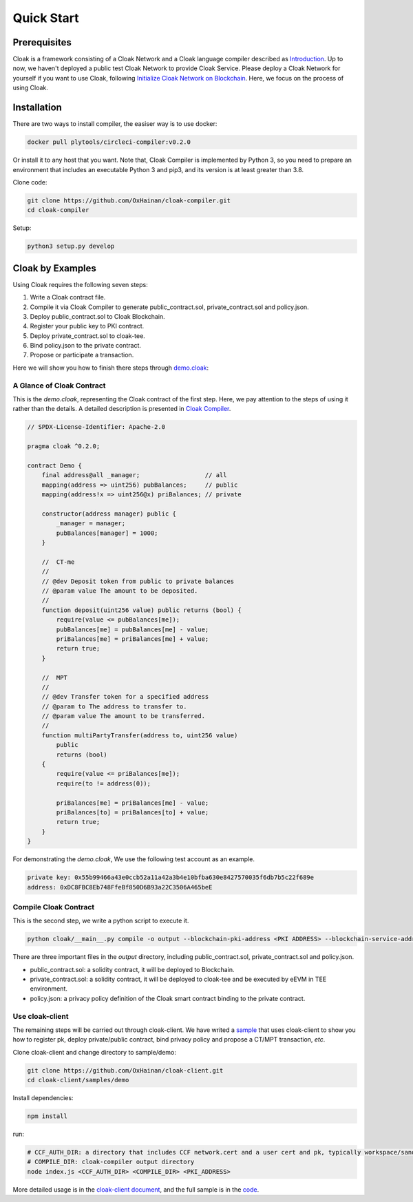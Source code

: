 =================================
Quick Start
=================================

---------------
Prerequisites
---------------
Cloak is a framework consisting of a Cloak Network and a Cloak language compiler described as
`Introduction <https://oxhainan-cloak-docs.readthedocs-hosted.com/en/latest/started/introduction.html>`__.
Up to now, we haven't  deployed a public test Cloak Network to provide Cloak Service.
Please deploy a Cloak Network for yourself if you want to use Cloak,
following `Initialize Cloak Network on Blockchain <https://oxhainan-cloak-docs.readthedocs-hosted.com/en/latest/tee-blockchain-architecture/initialize-cloak-network-on-blockchain.html>`__.
Here, we focus on the process of using Cloak.

---------------
Installation
---------------
There are two ways to install compiler, the easiser way is to use docker:

.. code:: 

   docker pull plytools/circleci-compiler:v0.2.0

Or install it to any host that you want. Note that, Cloak Compiler is implemented by
Python 3, so you need to prepare an environment that includes an executable
Python 3 and pip3, and its version is at least greater than 3.8.

Clone code:

.. code:: 

   git clone https://github.com/OxHainan/cloak-compiler.git
   cd cloak-compiler

Setup:

.. code:: 

   python3 setup.py develop


--------------------
Cloak by Examples
--------------------
Using Cloak requires the following seven steps:

1. Write a Cloak contract file.
2. Compile it via Cloak Compiler to generate public_contract.sol, private_contract.sol and policy.json.
3. Deploy public_contract.sol to Cloak Blockchain.
4. Register your public key to PKI contract.
5. Deploy private_contract.sol to cloak-tee.
6. Bind policy.json to the private contract.
7. Propose or participate a transaction.

Here we will show you how to finish there steps through `demo.cloak <https://github.com/OxHainan/cloak-client/blob/main/samples/demo/demo.cloak>`__:

A Glance of Cloak Contract
**********************

This is the *demo.cloak*, representing the Cloak contract of the first step.
Here, we pay attention to the steps of using it rather than the details. 
A detailed description is presented in `Cloak Compiler <https://oxhainan-cloak-docs.readthedocs-hosted.com/en/latest/develop-cloak-smart-contract/compiler.html>`_.

.. code-block::

    // SPDX-License-Identifier: Apache-2.0

    pragma cloak ^0.2.0;

    contract Demo {
        final address@all _manager;                  // all
        mapping(address => uint256) pubBalances;     // public
        mapping(address!x => uint256@x) priBalances; // private

        constructor(address manager) public {
            _manager = manager;
            pubBalances[manager] = 1000;
        }

        //  CT-me
        //
        // @dev Deposit token from public to private balances
        // @param value The amount to be deposited.
        //
        function deposit(uint256 value) public returns (bool) {
            require(value <= pubBalances[me]);
            pubBalances[me] = pubBalances[me] - value;
            priBalances[me] = priBalances[me] + value;
            return true;
        }

        //  MPT
        //
        // @dev Transfer token for a specified address
        // @param to The address to transfer to.
        // @param value The amount to be transferred.
        //
        function multiPartyTransfer(address to, uint256 value)
            public
            returns (bool)
        {
            require(value <= priBalances[me]);
            require(to != address(0));

            priBalances[me] = priBalances[me] - value;
            priBalances[to] = priBalances[to] + value;
            return true;
        }
    }

For demonstrating the *demo.cloak*, We use the following test account as an example.

.. code::

   private key: 0x55b99466a43e0ccb52a11a42a3b4e10bfba630e8427570035f6db7b5c22f689e
   address: 0xDC8FBC8Eb748FfeBf850D6B93a22C3506A465beE

Compile Cloak Contract
**********************

This is the second step, we write a python script to execute it.

.. code:: 

    python cloak/__main__.py compile -o output --blockchain-pki-address <PKI ADDRESS> --blockchain-service-address <CLOAK SERVICE ADDRESS> test/demo.cloak

There are three important files in the *output* directory, including public_contract.sol, private_contract.sol and policy.json.

* public_contract.sol: a solidity contract, it will be deployed to Blockchain.
* private_contract.sol: a solidity contract, it will be deployed to cloak-tee and be executed by eEVM in TEE environment.
* policy.json: a privacy policy definition of the Cloak smart contract binding to the private contract.

Use cloak-client
**********************

The remaining steps will be carried out through cloak-client.
We have writed a `sample <https://github.com/OxHainan/cloak-client/tree/main/samples/demo>`__ that uses cloak-client to show you how to register pk, deploy private/public contract, bind privacy policy and propose a CT/MPT transaction, *etc*.

Clone cloak-client and change directory to sample/demo:

.. code::

   git clone https://github.com/OxHainan/cloak-client.git
   cd cloak-client/samples/demo

Install dependencies:

.. code::

   npm install

run:

.. code::

   # CCF_AUTH_DIR: a directory that includes CCF network.cert and a user cert and pk, typically workspace/sandbox_common/ under cloak-tee build directory if you use sandbox.sh setup cloak-tee.
   # COMPILE_DIR: cloak-compiler output directory
   node index.js <CCF_AUTH_DIR> <COMPILE_DIR> <PKI_ADDRESS>

More detailed usage is in the `cloak-client document <https://oxhainan-cloak-docs.readthedocs-hosted.com/en/latest/deploy-cloak-smart-contract/deploy.html#cloak-client>`__, and
the full sample is in the `code <https://github.com/OxHainan/cloak-client/tree/main/samples/demo>`__.


